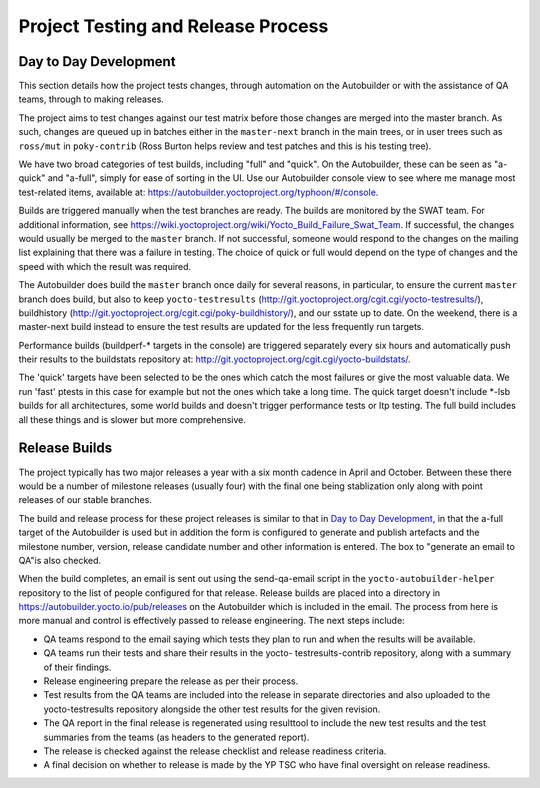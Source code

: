 ***********************************
Project Testing and Release Process
***********************************

.. _test-daily-devel:

Day to Day Development
======================

This section details how the project tests changes, through automation
on the Autobuilder or with the assistance of QA teams, through to making
releases.

The project aims to test changes against our test matrix before those
changes are merged into the master branch. As such, changes are queued
up in batches either in the ``master-next`` branch in the main trees, or
in user trees such as ``ross/mut`` in ``poky-contrib`` (Ross Burton
helps review and test patches and this is his testing tree).

We have two broad categories of test builds, including "full" and
"quick". On the Autobuilder, these can be seen as "a-quick" and
"a-full", simply for ease of sorting in the UI. Use our Autobuilder
console view to see where me manage most test-related items, available
at: `https://autobuilder.yoctoproject.org/typhoon/#/console <#>`__.

Builds are triggered manually when the test branches are ready. The
builds are monitored by the SWAT team. For additional information, see
`https://wiki.yoctoproject.org/wiki/Yocto_Build_Failure_Swat_Team <#>`__.
If successful, the changes would usually be merged to the ``master``
branch. If not successful, someone would respond to the changes on the
mailing list explaining that there was a failure in testing. The choice
of quick or full would depend on the type of changes and the speed with
which the result was required.

The Autobuilder does build the ``master`` branch once daily for several
reasons, in particular, to ensure the current ``master`` branch does
build, but also to keep ``yocto-testresults``
(`http://git.yoctoproject.org/cgit.cgi/yocto-testresults/ <#>`__),
buildhistory
(`http://git.yoctoproject.org/cgit.cgi/poky-buildhistory/ <#>`__), and
our sstate up to date. On the weekend, there is a master-next build
instead to ensure the test results are updated for the less frequently
run targets.

Performance builds (buildperf-\* targets in the console) are triggered
separately every six hours and automatically push their results to the
buildstats repository at:
`http://git.yoctoproject.org/cgit.cgi/yocto-buildstats/ <#>`__.

The 'quick' targets have been selected to be the ones which catch the
most failures or give the most valuable data. We run 'fast' ptests in
this case for example but not the ones which take a long time. The quick
target doesn't include \*-lsb builds for all architectures, some world
builds and doesn't trigger performance tests or ltp testing. The full
build includes all these things and is slower but more comprehensive.

.. _test-yocto-project-autobuilder-overview:

Release Builds
==============

The project typically has two major releases a year with a six month
cadence in April and October. Between these there would be a number of
milestone releases (usually four) with the final one being stablization
only along with point releases of our stable branches.

The build and release process for these project releases is similar to
that in `Day to Day Development <#test-daily-devel>`__, in that the
a-full target of the Autobuilder is used but in addition the form is
configured to generate and publish artefacts and the milestone number,
version, release candidate number and other information is entered. The
box to "generate an email to QA"is also checked.

When the build completes, an email is sent out using the send-qa-email
script in the ``yocto-autobuilder-helper`` repository to the list of
people configured for that release. Release builds are placed into a
directory in `https://autobuilder.yocto.io/pub/releases <#>`__ on the
Autobuilder which is included in the email. The process from here is
more manual and control is effectively passed to release engineering.
The next steps include:

-  QA teams respond to the email saying which tests they plan to run and
   when the results will be available.

-  QA teams run their tests and share their results in the yocto-
   testresults-contrib repository, along with a summary of their
   findings.

-  Release engineering prepare the release as per their process.

-  Test results from the QA teams are included into the release in
   separate directories and also uploaded to the yocto-testresults
   repository alongside the other test results for the given revision.

-  The QA report in the final release is regenerated using resulttool to
   include the new test results and the test summaries from the teams
   (as headers to the generated report).

-  The release is checked against the release checklist and release
   readiness criteria.

-  A final decision on whether to release is made by the YP TSC who have
   final oversight on release readiness.
